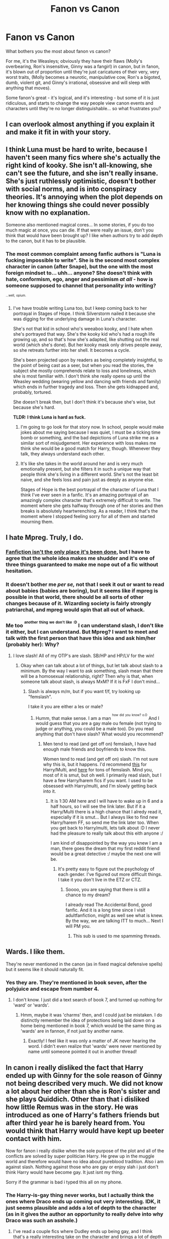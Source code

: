 #+TITLE: Fanon vs Canon

* Fanon vs Canon
:PROPERTIES:
:Author: G00D5LYTH3R1N
:Score: 25
:DateUnix: 1391000519.0
:DateShort: 2014-Jan-29
:END:
What bothers you the most about fanon vs canon?

For me, it's the Weasleys; obviously they have their flaws (Molly's overbearing, Ron's insensitive, Ginny was a fangirl) in canon, but in fanon, it's blown out of proportion until they're just caricatures of their very, very worst traits, (Molly becomes a neurotic, manipulative cow, Ron's a bigoted, dumb, violent git, and Ginny's irrational, obsessive and will sleep with anything that moves).

Some fanon's great - it's logical, and it's interesting - but some of it is just ridiculous, and starts to change the way people view canon events and characters until they're no longer distinguishable... so what frustrates you?


** I can overlook almost anything if you explain it and make it fit in with your story.
:PROPERTIES:
:Author: tn5421
:Score: 20
:DateUnix: 1391014361.0
:DateShort: 2014-Jan-29
:END:


** I think Luna must be hard to write, because I haven't seen many fics where she's actually the right kind of kooky. She isn't all-knowing, she can't see the future, and she isn't really insane. She's just ruthlessly optimistic, doesn't bother with social norms, and is into conspiracy theories. It's annoying when the plot depends on her knowing things she could never possibly know with no explanation.

Someone also mentioned magical cores... In some stories, if you do too much magic at once, you can die. If that were really an issue, don't you think that would have been brought up? I like when authors try to add depth to the canon, but it has to be plausible.
:PROPERTIES:
:Author: FreakingTea
:Score: 17
:DateUnix: 1391021519.0
:DateShort: 2014-Jan-29
:END:

*** The most common complaint among fanfic authors is "Luna is fucking impossible to write". She is the second most complex character in canon (after Snape), but the one with the most foreign mindset to... uhh... anyone? She doesn't think with hate, conformism, ego, anger and pessimism /at all/ - how is someone supposed to channel that personality into writing?

^{^{...well,}} ^{^{opium.}}
:PROPERTIES:
:Author: Teh_Warlus
:Score: 8
:DateUnix: 1391043319.0
:DateShort: 2014-Jan-30
:END:

**** I've have trouble writing Luna too, but I keep coming back to her portrayal in Stages of Hope. I think Silverstorm nailed it because she was digging for the underlying damage in Luna's character.

She's not that kid in school who's weeaboo kooky, and I hate when she's portrayed that way. She's the kooky kid who's had a rough life growing up, and so that's how she's adapted, like shutting out the real world (which she's done). But her kooky mask only drives people away, so she retreats further into her shell. It becomes a cycle.

She's been projected upon by readers as being completely insightful, to the point of being cast as a seer, but when you read the stories, the subject she mostly comprehends relate to loss and loneliness, which she is most familiar with. I don't think she really opens up until the Weasley wedding (wearing yellow and dancing with friends and family) which ends in further tragedy and loss. Then she gets kidnapped and, probably, tortured.

She doesn't break then, but I don't think it's because she's wise, but because she's hard.

*TLDR: I think Luna is hard as fuck.*
:PROPERTIES:
:Author: AngryRepublican
:Score: 8
:DateUnix: 1391053853.0
:DateShort: 2014-Jan-30
:END:

***** I'm going to go look for that story now. In school, people would make jokes about me saying because I was quiet, I must be a ticking time bomb or something, and the bad depictions of Luna strike me as a similar sort of misjudgement. Her experience with loss makes me think she would be a good match for Harry, though. Whenever they talk, they always understand each other.
:PROPERTIES:
:Author: FreakingTea
:Score: 3
:DateUnix: 1391072194.0
:DateShort: 2014-Jan-30
:END:


***** It's like she takes in the world around her and is very much emotionally present, but she filters it in such a unique way that people think she's living in a different world. She's not the least bit naive, and she feels loss and pain just as deeply as anyone else.

Stages of Hope is the best portrayal of the character of Luna that I think I've ever seen in a fanfic. It's an amazing portrayal of an amazingly complex character that's extremely difficult to write. The moment where she gets halfway through one of her stories and then breaks is absolutely heartwrenching. As a reader, I think that's the moment where I stopped feeling sorry for all of them and started mourning them.
:PROPERTIES:
:Author: OwlPostAgain
:Score: 3
:DateUnix: 1391088351.0
:DateShort: 2014-Jan-30
:END:


** I hate Mpreg. Truly, I do.
:PROPERTIES:
:Score: 10
:DateUnix: 1391038609.0
:DateShort: 2014-Jan-30
:END:

*** [[http://www.imdb.com/title/tt0110216/][Fanfiction isn't the only place it's been done]], but I have to agree that the whole idea makes me shudder and it's one of three things guaranteed to make me nope out of a fic without hesitation.
:PROPERTIES:
:Author: SilverCookieDust
:Score: 5
:DateUnix: 1391039988.0
:DateShort: 2014-Jan-30
:END:


*** It doesn't bother me /per se,/ not that I seek it out or want to read about babies (babies are boring), but it seems like if mpreg is possible in that world, there should be all sorts of other changes because of it. Wizarding society is fairly strongly patriarchal, and mpreg would spin that all out of whack.
:PROPERTIES:
:Author: FreakingTea
:Score: 3
:DateUnix: 1391072684.0
:DateShort: 2014-Jan-30
:END:


*** Me too ^{^{another}} ^{^{thing}} ^{^{we}} ^{^{don't}} ^{^{like}} ^{^{:D}} I can understand slash, I don't like it either, but I can understand. But Mpreg? I want to meet and talk with the first person that have this idea and ask him/her (probably her): Why?
:PROPERTIES:
:Author: LokiSparda
:Score: 2
:DateUnix: 1391051170.0
:DateShort: 2014-Jan-30
:END:

**** I love slash! All of my OTP's are slash. SB/HP and HP/LV for the win!
:PROPERTIES:
:Score: 2
:DateUnix: 1391052705.0
:DateShort: 2014-Jan-30
:END:

***** Okay when can talk about a lot of things, but let talk about slash to a minimum. By the way I want to ask something, slash mean that there will be a homosexual relationship, right? Then why is that, when someone talk about slash, is always MxM? If it is FxF I don't mind...
:PROPERTIES:
:Author: LokiSparda
:Score: 2
:DateUnix: 1391053518.0
:DateShort: 2014-Jan-30
:END:

****** Slash is always m/m, but if you want f/f, try looking up "femslash".

I take it you are either a les or male?
:PROPERTIES:
:Score: 4
:DateUnix: 1391054822.0
:DateShort: 2014-Jan-30
:END:

******* Humm, that make sense. I am a man ^{^{how}} ^{^{did}} ^{^{you}} ^{^{know?}} ^{^{o.O}} And I would guess that you are a gay male ou female (not trying to judge or anything, you could be a male too). Do you read anything that don't have slash? What would you recommend?
:PROPERTIES:
:Author: LokiSparda
:Score: 2
:DateUnix: 1391055652.0
:DateShort: 2014-Jan-30
:END:

******** Men tend to read (and get off on) femslash, I have had enough male friends and boyfriends to know this.

Women tend to read (and get off on) slash. I'm not sure why this is, but it happens. I'd recommend [[https://www.fanfiction.net/s/5604382/1/The-Accidental-Bond][this]] for Harry/Multi, and [[http://hp.adult-fanfiction.org/main.php?list=822][here]] for tons of femslash. Mind you, most of it is smut, but oh well. I primarily read slash, but I have a few Harry/harem fics if you want. I used to be obsessed with Harry/multi, and I'm slowly getting back into it.
:PROPERTIES:
:Score: 2
:DateUnix: 1391056865.0
:DateShort: 2014-Jan-30
:END:

********* It is 1:30 AM here and I will have to wake up in 6 and a half hours, so I will see the link later. But if it a Harry/Multi there is a high chance that I alredy read it, especially if it is smut... But I always like to find new Harry/harem FF, so send me the link later too. When you get back to Harry/multi, lets talk about :D I never had the pleasure to really talk about this eith anyone :/

I am kind of disappointed by the way you knew I am a man, there goes the dream that my first reddit friend would be a great detective :/ maybe the next one will be.
:PROPERTIES:
:Author: LokiSparda
:Score: 1
:DateUnix: 1391059917.0
:DateShort: 2014-Jan-30
:END:

********** It's pretty easy to figure out the psychology of each gender. I've figured out more difficult things. I take it you don't live in the ETZ or CTZ.
:PROPERTIES:
:Score: 2
:DateUnix: 1391062059.0
:DateShort: 2014-Jan-30
:END:

*********** Soooo, you are saying that there is still a chance to my dream?

I already read The Accidental Bond, good fanfic. And it is a long time since I visit adultfanfiction, might as well see what is knew. By the way, we are talking ITT to much... Next I will PM you.
:PROPERTIES:
:Author: LokiSparda
:Score: 2
:DateUnix: 1391084677.0
:DateShort: 2014-Jan-30
:END:

************ This sub is used to me spamming threads.
:PROPERTIES:
:Score: 1
:DateUnix: 1391139689.0
:DateShort: 2014-Jan-31
:END:


** Wards. I like them.

They're never mentioned in the canon (as in fixed magical defensive spells) but it seems like it should naturally fit.
:PROPERTIES:
:Author: AngryRepublican
:Score: 10
:DateUnix: 1391054089.0
:DateShort: 2014-Jan-30
:END:

*** Yes they are. They're mentioned in book seven, after the polyjuice and escape from number 4.
:PROPERTIES:
:Author: Servalpur
:Score: 1
:DateUnix: 1391579760.0
:DateShort: 2014-Feb-05
:END:

**** I don't know. I just did a text search of book 7, and turned up nothing for 'ward' or 'wards'.
:PROPERTIES:
:Author: AngryRepublican
:Score: 1
:DateUnix: 1391580013.0
:DateShort: 2014-Feb-05
:END:

***** Hmm, maybe it was 'charms' then, and I could just be mistaken. I do distinctly remember the idea of protections being laid down on a home being mentioned in book 7, which would be the same thing as 'wards' are in fannon, if not just by another name.
:PROPERTIES:
:Author: Servalpur
:Score: 2
:DateUnix: 1391581925.0
:DateShort: 2014-Feb-05
:END:

****** Exactly! I feel like it was only a matter of JK never hearing the word. I didn't even realize that 'wards' were never mentioned by name until someone pointed it out in another thread!
:PROPERTIES:
:Author: AngryRepublican
:Score: 2
:DateUnix: 1391583681.0
:DateShort: 2014-Feb-05
:END:


** In canon i really disliked the fact that Harry ended up with Ginny for the sole reason of Ginny not being described very much. We did not know a lot about her other than she is Ron's sister and she plays Quiddich. Other than that i disliked how little Remus was in the story. He was introduced as one of Harry's fathers friends but after third year he is barely heard from. You would think that Harry would have kept up beeter contact with him.

Now for fanon i really dislike when the sole purpose of the plot and all of the conflicts are solved by super politician Harry. He grew up in the muggle world and therefore would have no idea about pureblood tradition. Also i am against slash. Nothing against those who are gay or enjoy slah i just don't think Harry would have become gay. It just isnt my thing.

Sorry if the grammar is bad i typed this all on my phone.
:PROPERTIES:
:Author: OilersRiders15
:Score: 7
:DateUnix: 1391035557.0
:DateShort: 2014-Jan-30
:END:

*** The Harry-is-gay thing never works, but I actually think the ones where Draco ends up coming out very interesting. IDK, it just seems plausible and adds a lot of depth to the character (as in it gives the author an opportunity to really delve into why Draco was such an asshole.)
:PROPERTIES:
:Score: 3
:DateUnix: 1391040204.0
:DateShort: 2014-Jan-30
:END:

**** I've read a couple fics where Dudley ends up being gay, and I think that's a really interesting take on the character and brings a lot of depth to Dudley's treatment of Harry, his relationship with his parents, his feelings about magic, the way he processes his childhood experiences as an adult, and his perceptions on what is and isn't "normal."
:PROPERTIES:
:Author: OwlPostAgain
:Score: 3
:DateUnix: 1391089247.0
:DateShort: 2014-Jan-30
:END:

***** I've never thought about that, but it sounds interesting!
:PROPERTIES:
:Score: 1
:DateUnix: 1391095676.0
:DateShort: 2014-Jan-30
:END:


**** You mean... he's an arsehole because he's gay? Are there fics that actually imply that?
:PROPERTIES:
:Author: SilverCookieDust
:Score: 2
:DateUnix: 1391049141.0
:DateShort: 2014-Jan-30
:END:

***** Oh no, haha. I can't remember the name at the moment, but the best Draco fic I've ever read really artfully explored the whole repressing-himself-to-please-his-family thing. As in, he was an asshole because he was unhappy, not because he was gay. I don't know maybe it's just because I'm gay and have had a similar experience (I hope I wasn't as big of a jerk as he was though, haha,) but I find the whole idea interesting.
:PROPERTIES:
:Score: 3
:DateUnix: 1391053190.0
:DateShort: 2014-Jan-30
:END:


*** Completely agree. Ginny is never really described enough to explain why harry ends up with her and loves her. It has been a while now since i read the 6th book but i just feel their relationship is never portrayed in a way that you get an idea why they should end up together.

While I do really enjoy the super political Harry stories and when the politics are explained, it does bug me when it is too easy. Harry is always portrayed as suddenly being super politically savvy (often with the help of some key mentors) and going against the manipulative Dumbledore. I really wish fics included Harry making political mistakes or being outsmarted as well. THey always try to portray Dumbledore as the poltical genius who has been 'ruling' the wizarding world for decades, yet he is outsmarted and brought down in a couple months? No. It would so much more intriguing for me if Dumbledore also still had a couple tricks up of his sleeve and also other political actors came into play.

again agree with the not liking slash. for me it almost always causes me to stop reading the story immediately. Only slash pairing I don't completely mind is Sirius/Remus in a more paternal role.
:PROPERTIES:
:Author: Protion
:Score: 2
:DateUnix: 1391125319.0
:DateShort: 2014-Jan-31
:END:


** I hate Weasley bashing. I love all of them and I feel that people turn on them just because they can't think of a creative way to put in an antagonist. If you're going to change their personality, give a plausible reason. In a fic I wrote, I had Ron get hit by a curse that messed up his mind and personality, so he developed this strange split-personality. In the end, he got help and slowly turned back to who he was. But I didn't do it simply because I needed an antagonist; I wanted to add an emotional aspect to his relationship with Harry and Hermione.

I also despise how people always pair students with teachers or incest fics. Fred banging George? Not cool. Hermione suddenly falls in love with Snape? Unbelievably creepy. It makes me feel gross.

In fanon, I hate it when people have Draco instantly become a good guy and best friends with Hermione, Harry, and Ron. I don't ever see him behaving friendly with Ron, civil yes, but not friendly. At least give some explanation, write a prologue, or add some detail as to why he changed sides, how, and explain the struggles he went through to become who he is now.

Last one, I hate in fanon how Hermione always becomes ths gorgeous woman. I always write her as lovely but plain, I give her a softer tummy, smaller/average boobs, etc. I hate how people turn her into a beauty queen that the whole school spontaneously falls in love with. She's not supposed to be gorgeous, she's supposed to be realistic and human. She doesn't suddenly grow DD's or decide to dress like a skank. She's modest, intelligent, and simple.
:PROPERTIES:
:Author: Ayverie
:Score: 18
:DateUnix: 1391005449.0
:DateShort: 2014-Jan-29
:END:

*** [deleted]
:PROPERTIES:
:Score: 11
:DateUnix: 1391011617.0
:DateShort: 2014-Jan-29
:END:

**** I wholly agree. Although I do imagine Ginny as being a bit more fashion-conscious than Hermione due to her circle of friends, but it's a matter of cost for her. She seems to have been rather popular and liked, so I think she might be more aware of fashion and beauty than Hermione, who is as lost as a Malfoy in an Apple store.

I like to think that as Hermione aged, she became a little more fashion forward, although not without some help from Ginny. But during school, there is no way she would hike up her skirt, sport a Louis Vitton bag, or suddenly know exactly how to wear make-up. The only thing I think of her knowing is how to tame her hair.
:PROPERTIES:
:Author: Ayverie
:Score: 4
:DateUnix: 1391015430.0
:DateShort: 2014-Jan-29
:END:

***** I slightly disagree with saying Hermione could not develop a sense of fashion or makeup while at school, and that ginny would be essential for her being more fashion forward later. I don't think she could live in dorm with Lavender and Parvati for 7 years and not observer/talk about fashion at all. Also i think it is kind of implied with the Yule Ball scenes that Hermione can dress up (which implies makeup i think). Furthermore you must also remember she goes home during the summers(while we don't have much insight in her home life and her mom being a dentist might not place utmost importance on fashion), you can't rule out that her mom doesn't educate/influence her in this regard.

While I don't think Hermione suddenly being fashionable and gorgeous is realistic in stories. I don't think it is farfetched to portray her as placing importance on fashion and her appearance if she has a crush/love interest or something.

(although as a guy I really have no clue about this stuff
:PROPERTIES:
:Author: Protion
:Score: 5
:DateUnix: 1391029672.0
:DateShort: 2014-Jan-30
:END:

****** I agree with that and I definitely overlooked what you brought up. Silly me. I guess I was just thinking of her as someone who tends to focus more on books and character, rather than looks. I also don't think she interacted much with Parvati and Lavender, I found their relationship to be awkward and a bit strained. She also seemed to spend a lot more time in the library or with the boys than in her dormitory. But it is possible, as you said, that she might have overheard a thing or two.

I can imagine her studiously, but secretly, looking up some fashion tips in magazines and books to prepare for a date or an event. And if Ron or Harry shows up, she frantically puts it away like a boy caught with porn, especially if they are younger.

For all we know, Hermione was this secret fashionista and knew the most about fashion out of the entire school, haha.

Btw, this is a really fun discussion. :) I'm quite enjoying it. Not many of my friends are big Harry Potter fans, so I love it when I find people with the same interests who I can talk to.
:PROPERTIES:
:Author: Ayverie
:Score: 6
:DateUnix: 1391046980.0
:DateShort: 2014-Jan-30
:END:


****** Boarding schools in general tend to be somewhat isolating in that respect. You can shop over the summer, but "going to the mall with your friends" isn't really a thing when you're in boarding school. And at most schools, there's not as much of an emphasis put on that kind of thing, though of course it still exists. Things like clothes, makeup, and hair products tend to be shared a lot as well. Hogwarts doesn't seem to be a big exception.

I think it's also fair to say that there's a difference between dressing nicely and being fashionable/caring about fashion. I definitely see Hermione's mother as the type to try to buy her daughter clothes and girly things in an attempt to bond and fill the void created by Hermione's lack of female friends. Plus she would want Hermione to present herself well. Mothers like that kind of thing. But Hermione has to want to care about things like makeup, and I don't know if she did.

I know girls who don't really give a crap, but their mothers buy them cute jackets and bottles of concealer, and they just sort of go with it.
:PROPERTIES:
:Author: OwlPostAgain
:Score: 3
:DateUnix: 1391047387.0
:DateShort: 2014-Jan-30
:END:


*** I think it takes a certain amount of introspection and life experience to see the value of the Weasleys, specifically Ron. If you isolate the plot, it's easy to say that Harry and Hermione could probably get from point A to point B without Ron, therefore he is a useless character. But when you look at the trio as a whole, and the kind of people that Harry and Hermione are without him, you see Ron's value. It's the same thing with Mrs. Weasley. I think fans see her as getting in the way of the plot (i.e., in DH), which is fair, but you have to understand where she's coming from as a parent and really appreciate the support that she and her family provides for Harry.

Hermione takes care of what Harry needs intellectually, but the Weasleys as a whole provide for Harry emotionally and quite literally keep him sane.

And yes, when Hermione becomes a gorgeous woman. It bugs me when any of the characters suddenly decide that they love love hair and makeup and department stores. Somehow, I don't think that Ginny has a weakness for designer shoes, considering she grew up in rural (and magically isolated) southwest England and then went to school in rural (and magically isolated) northern Scotland.
:PROPERTIES:
:Author: OwlPostAgain
:Score: 6
:DateUnix: 1391010496.0
:DateShort: 2014-Jan-29
:END:

**** And grew up in a poor family, at that.
:PROPERTIES:
:Author: tn5421
:Score: 1
:DateUnix: 1391014962.0
:DateShort: 2014-Jan-29
:END:


** - Magical cores

- Daphne the Ice Queen (for the millionth time)

- Hermione-wank

- Mustache-twirling bad-guy Dumbledore

- Snape is just a sensitive good guy with a prickly exterior

- Every male character in the series just waking up one day and realizing that they're gay.
:PROPERTIES:
:Author: truncation_error
:Score: 13
:DateUnix: 1391001161.0
:DateShort: 2014-Jan-29
:END:

*** That last one though! xD

I just imagine every wizard in the world coming out of the closet and 50 years later there are NO purebloods left BECAUSE NO ONE ARE HAVING CHILDREN!
:PROPERTIES:
:Author: NonSparkly
:Score: 5
:DateUnix: 1391001787.0
:DateShort: 2014-Jan-29
:END:

**** In my experience with HP fanfic, being gay is no barrier what-so-ever to having children.
:PROPERTIES:
:Author: loveshercoffee
:Score: 11
:DateUnix: 1391003163.0
:DateShort: 2014-Jan-29
:END:

***** inb4 mpreg
:PROPERTIES:
:Author: tn5421
:Score: 10
:DateUnix: 1391005847.0
:DateShort: 2014-Jan-29
:END:


*** What's Hermione wank?
:PROPERTIES:
:Author: PotterWeasleyGranger
:Score: 4
:DateUnix: 1391011798.0
:DateShort: 2014-Jan-29
:END:

**** It's when authors take canon Hermione and make every attribute ultra-mega, often to the point of ridiculousness:

- She doesn't just have a good memory, she has an eidetic one.

- She's not just pretty, she's exceptionally gorgeous, one of the most beautiful women attending Hogwarts.

- She's not just very smart, she's the most brilliant magical mind of all time.

- She's not just good at magic, she's the most powerful and accomplished witch in history and her magical feats are legendary.

- She's not just a very good student, she's the best that Hogwarts has ever produced.

- She doesn't just know how to play piano, she's a conservatorie musician able to master the most difficult classical pieces with verve and polish.

Any one or two of these might be fine, a bit of authorial license and not too great an extrapolation of canon. It's when an author employs most or all that it turns from being a story to a celebration of the Platonic ideal of Hermioneness.

[[https://www.fanfiction.net/s/8823447/12/Harry-Potter-and-the-Witch-Queen][This story]] by [[/u/TimeLoopedPowerGamer]] is an example of what I'd classify as Hermione-wank, though it's arguably the most readable story of this type. Most of it is /far/ worse.
:PROPERTIES:
:Author: truncation_error
:Score: 5
:DateUnix: 1391104671.0
:DateShort: 2014-Jan-30
:END:


**** I /think/ it's when a fanfic is Hermione/whoever but she's suddenly drop dead gorgeous because reasons.
:PROPERTIES:
:Author: ParanoidDrone
:Score: 1
:DateUnix: 1391053669.0
:DateShort: 2014-Jan-30
:END:


*** u/deleted:
#+begin_quote
  Snape is just a sensitive good guy with a prickly exterior
#+end_quote

Leather Pants man. Leather Pants
:PROPERTIES:
:Score: 2
:DateUnix: 1391490587.0
:DateShort: 2014-Feb-04
:END:


** What I hate most about fanon is when authors justify house elf slavery by declaring that the elf's will die without a master. Hermione was right; just because the house elves seem to like being slaves, does not mean that it is ok. Compare it to a child that is brought up believing he is superior just because of his pedigree (Draco); belief that something is right does not make it so. I am fine with Harry hiring Dobby, but making Dobby once more a slave is wrong.
:PROPERTIES:
:Author: wgates
:Score: 5
:DateUnix: 1391047302.0
:DateShort: 2014-Jan-30
:END:

*** I think that there is potentially something genetic about it. People brought up in all sorts of strange conditions, with beliefs completely ingrained in them, can diverge later in life. We see practically universal desire to be in servitude by the elves, so it seems more than just habit.
:PROPERTIES:
:Author: flame7926
:Score: 2
:DateUnix: 1391051526.0
:DateShort: 2014-Jan-30
:END:

**** I think it's likely that it's partly spell-coercion (they must punish themselves when they disobey, as per the spell put on their ancestors), and partly psychological necessity. I doubt there were many atheists in Dark Ages Britain, even though there was the technical possibility of it. There's no genetic compulsion to serve God, but social pressure and very strict laws, combined with very poor living conditions and education, will ensure that faith is practically universal.
:PROPERTIES:
:Author: FreakingTea
:Score: 1
:DateUnix: 1391073217.0
:DateShort: 2014-Jan-30
:END:


** Reverse answer- something I like in fanon, but dislike in canon, is Blaise Zambini. In a lot of fanfic, s/he is often an example of a "good" Slytherin, or at least a Slytherin who isn't automatically an ally of Malfoy and Voldemort. In the books, he's just kind of blah.
:PROPERTIES:
:Author: beetnemesis
:Score: 10
:DateUnix: 1391003794.0
:DateShort: 2014-Jan-29
:END:

*** I love writing Blaise. I always think of him as a neutral Slytherin, one who just wants to go to school, have a bit of fun, and avoid unnecessary complications. I always write him as this conscience for Draco, someone to give him advice and try to steer him on the right path.

In one of my fics, I paired him with Luna and people loved it, which surprised me because it just randomly came to me.

All in all, I love him in fics because he's intelligent but not overly so, balanced, and, if well-written, be seen as a good companion for Draco if one seeks to make Draco a non-douchebaggy-baddie character.
:PROPERTIES:
:Author: Ayverie
:Score: 12
:DateUnix: 1391004795.0
:DateShort: 2014-Jan-29
:END:

**** When done right, he's a bit like a voice of reason. Pureblood/rich/cool enough for Draco to care about him, but not into the whole "muggleborns will destroy our society" shtick.
:PROPERTIES:
:Author: OwlPostAgain
:Score: 3
:DateUnix: 1391010037.0
:DateShort: 2014-Jan-29
:END:


*** I kind of get this. First of all, the fact that we don't know much about him probably means that he's not on the same level as Malfoy or Nott. Even if he wasn't described until book six, you would think Harry would have described him as "one of Malfoy's cronies" rather than just as a Slytherin boy that Harry disliked on principle. I got the impression that from his mannerisms that he was a bit snobbish, so I think that's why people characterize him as neutral and wanting to stay out of the fray.
:PROPERTIES:
:Author: OwlPostAgain
:Score: 5
:DateUnix: 1391009906.0
:DateShort: 2014-Jan-29
:END:

**** I think it also comes from a desire to have some kind of development, any kind, really, for the Slytherins. I think it's pretty well agreed that the idea that the idea that 25% of the entire student body is flat-out EVIL is kind of silly.

Blaise was/is an opportunity to show what else a Slytherin can be, without having to radically change a pre-existing character (i.e. making Harry a Slytherin, making Draco or Pansy "good," etc.)

Edit- Added "is kind of silly," totally reversing the meaning of the post...
:PROPERTIES:
:Author: beetnemesis
:Score: 8
:DateUnix: 1391010108.0
:DateShort: 2014-Jan-29
:END:

***** u/OwlPostAgain:
#+begin_quote
  I think it's pretty well agreed that the idea that 25% of the entire student body is flat-out EVIL. I don't really understand what you mean by this? Are you saying that 25% of the student body population is evil according to fanon ideas, or you think that's something that was firmly established in the books themselves?
#+end_quote

Because I'm definitely not willing to write off 25% of the Hogwarts population, and I don't think it's fair to say that Slytherin character=aspiring Death Eater and anything less is unrealistic.
:PROPERTIES:
:Author: OwlPostAgain
:Score: 4
:DateUnix: 1391012464.0
:DateShort: 2014-Jan-29
:END:

****** Whoops, my bad- edited for clarity. I meant to say that the idea that all of Slytherin is automatically evil is kind of silly.
:PROPERTIES:
:Author: beetnemesis
:Score: 6
:DateUnix: 1391016326.0
:DateShort: 2014-Jan-29
:END:


*** ZABINI. Z-A-B-I-N-I!
:PROPERTIES:
:Score: 5
:DateUnix: 1391038574.0
:DateShort: 2014-Jan-30
:END:

**** [[http://njmonthly.com/downloads/2420/download/zamboni.jpg][What was that?]]
:PROPERTIES:
:Author: OwlPostAgain
:Score: 6
:DateUnix: 1391047529.0
:DateShort: 2014-Jan-30
:END:

***** That's what I think of when I read Zambini.
:PROPERTIES:
:Score: 1
:DateUnix: 1391047789.0
:DateShort: 2014-Jan-30
:END:


**** Gah. You are correct, of course.
:PROPERTIES:
:Author: beetnemesis
:Score: 2
:DateUnix: 1391046596.0
:DateShort: 2014-Jan-30
:END:

***** Sorry, I've read Zambini in HP fics waay too many times.
:PROPERTIES:
:Score: 3
:DateUnix: 1391047752.0
:DateShort: 2014-Jan-30
:END:


** There is a post from a few days ago that ask what make you stop reading a fanfic, I knew that would be people complaing about the bashing of Ron, Ginny, Molly and Dumbledore. But I was surprise that there was no one trying to defend it (sorry if there is someone that defend it, but I didn't find it). If it is okay with every one I will not try to defend it, but I want to give my point of view.

I find easy to think that Dumbledore was a bad guy and manipulative for 2 reasons (I can give more but just 2 is enough) 1) He put a baby in care of a family that he doesn't know, and doesn't check the baby for 10 years. 2) Knows his parents killer is alive and doesn't prepare Harry to defend himself. (Which is something I don't like about canon Harry, someone try to kill you when you were a baby, find out that he is alive when you are 11 and start a group to pratice defense only when you are 15, why?)

When I read the books Ron wasn't my favorite character but I didn't complain, what I would do? Change the book? But when I start reading FF and see others opinion about Ron I start to really dislike him. He was/is lazy and jealous. Even if he did one or two things important, I believe that if he was a secondary character, Harry and Hermione would still defeat Voldemort.

The only thing that I don't like about Molly is that she seems like a narcissist mother "Ginny has to marry the boy-who-lived because that would make me happy!" "The twins have to stop the jokes because it gives a bad image to the family (i. e. Me)!" "All my children have to have a job in the Ministry because that would give a good image to the family (i. e. Me)!"

I am not gonna say anything about Ginny because I can see good and bad in her.

Again, this is just my opinion, and it is not the only kind of FF that I read. I read 2 or 3 FF that Ron is a good guy. If you say that you know two FFs for me to read, and in one there would have bashing and the other not. I would read both, but I would start reading the one with bashing.
:PROPERTIES:
:Author: LokiSparda
:Score: 7
:DateUnix: 1391004629.0
:DateShort: 2014-Jan-29
:END:

*** I was the creator of that thread :3

Personally, I agree. Dumbledore pisses me off.
:PROPERTIES:
:Score: 6
:DateUnix: 1391038469.0
:DateShort: 2014-Jan-30
:END:

**** :3 we have something in common. We are friends now.
:PROPERTIES:
:Author: LokiSparda
:Score: 4
:DateUnix: 1391046252.0
:DateShort: 2014-Jan-30
:END:

***** Hi best friend!
:PROPERTIES:
:Score: 5
:DateUnix: 1391047725.0
:DateShort: 2014-Jan-30
:END:


*** I personally don't mind if people show the negatives and positives of characters, it's when they show only the negatives. Manipulative!Dumbledore is also normally an idiot and gets outwitted by harry.
:PROPERTIES:
:Author: flame7926
:Score: 2
:DateUnix: 1391051800.0
:DateShort: 2014-Jan-30
:END:

**** There is some authors only use the negatives and I don't like either, it is hard thing to do and most can't do it. I prefer when Dumbledore is grey, it seems like he is evil and manipulative, but he really believe that he is doing good.
:PROPERTIES:
:Author: LokiSparda
:Score: 1
:DateUnix: 1391051998.0
:DateShort: 2014-Jan-30
:END:

***** One of the only very conflicted interpretations of Dumbledore I can stand is the one in Methods of Rationality. He is mysterious first of all, which is critical, and also very obviously extremely intelligent, but quirky, and does some questionable things, and may not be above killing an innocent good guy.
:PROPERTIES:
:Author: flame7926
:Score: 2
:DateUnix: 1391053857.0
:DateShort: 2014-Jan-30
:END:

****** One of the big problem with Dumbledore is that he have to much power for too long. When this happen, sometimes the person forget that people aren't just a chess piece, they start to thing that the end justifies the means.
:PROPERTIES:
:Author: LokiSparda
:Score: 2
:DateUnix: 1391054638.0
:DateShort: 2014-Jan-30
:END:


*** I'm going to defend some of the things you attack Dumbledore for:

#+begin_quote
  He put a baby in care of a family that he doesn't know, and doesn't check the baby for 10 years.
#+end_quote

The Dursleys ARE Harry's real family, and the only ones he has left. Just because you have advanced knowledge about them and the way they will treat Harry doesn't mean it's weird or wrong for Dumbledore to place an orphan with his family.

And even then, to conclude that this was all a giant conspiracy on his part rather than an honest mistake is really pushing the envelope.

Also, the guy is the headmaster of a school. He doesn't work for child's services, he doesn't work for the ministry, he's not Harry's Godfather, he doesn't actually have any right nor obligation at all to take care of random orphans.

#+begin_quote
  Knows his parents killer is alive and doesn't prepare Harry to defend himself
#+end_quote

By that logic, literally everyone in the entire world is guilty of this. You can't place this one on Dumbledore's shoulders as if it was solely his responsibility to train a kid. Also, like you said, canon Harry isn't exactly asking anyone for help either. He barely gets his normal schoolwork done.
:PROPERTIES:
:Author: Frix
:Score: 5
:DateUnix: 1391010856.0
:DateShort: 2014-Jan-29
:END:

**** Good now we are talking, usually when I try to talk about this, people just say that I am wrong.

I get what you are saying about focusing all the blame on Dumbledore, and I probably am. But he is the one with more power and knowledge about the situation to do something. Remus didn't do anything about either, and even if he tried what could he do? He was a werewolf, no power there :/ and anyone else (can't think of anyone now) that have the power to do something, probably didn't where Harry lived, even less what was his situation.

And if you asked "How can Dumbledore know what happen in the Dursley home?" Well, one person, Arabella Figg. She is their neighbor and a squib, IIRC she was put there by Dumbledore to keep check on Harry. Either she is crappy informant or Dumbledore see nothing wrong with her report.

And after Harry goes to Hogwarts? Why did Dumbledore keep sending Harry to the Dursley? I am not sure if he have to be the because of a ward or this is just something that I read on FFs, let say that it is true, Harry have to be with the Dursley, okay, but have to be there and have protection from the family it is two different thing. He could have done something to protec Harry from his family.

I really can't blame Dumbledore that he doesn't did anything to prepared Harry if Harry himself doesn't want to anything. I guess I will just be disappointed with both of them.
:PROPERTIES:
:Author: LokiSparda
:Score: 6
:DateUnix: 1391014030.0
:DateShort: 2014-Jan-29
:END:

***** u/Frix:
#+begin_quote
  And if you asked "How can Dumbledore know what happen in the Dursley home?" Well, one person, Arabella Figg. She is their neighbor and a squib, IIRC she was put there by Dumbledore to keep check on Harry. Either she is crappy informant or Dumbledore see nothing wrong with her report.
#+end_quote

Remember that Petunia is obsessed with appearances. It's not like she advertises for the entire neighborhood that Harry is mistreated and sleeps in a cupboard. Arabella saw Harry several times in the neighborhood and he looked healthy enough to not raise immediate alarms. There's only so much she can do as a squib without being too obvious. I believe she genuinely didn't know.

She was most likely there to keep an eye out for other wizards and to alert Dumbledore if someone like Malfoy was snooping around Privet Drive.

#+begin_quote
  And after Harry goes to Hogwarts? Why did Dumbledore keep sending Harry to the Dursley? I am not sure if he have to be the because of a ward or this is just something that I read on FFs, let say that it is true, Harry have to be with the Dursley, okay, but have to be there and have protection from the family it is two different thing. He could have done something to protect Harry from his family.
#+end_quote

There is indeed a very powerful bloodward around Privet Drive, that is canon.

And like I said before: Dumbledore does not actually have any official authority over the placement of orphans. If he placed Harry with another wizarding family, then someone like Lucius Malfoy could and would very easily snoop in and have Fudge give him custody over Harry. And we all know the ministry is corrupt enough to do just that. Placing him with his family is the only thing that no one can object to.

It's not like Dumbledore likes that Petunia is such a bitch, but what choice does he really have? He can't exactly Imperious them to be nicer to Harry.

I think that the real issue people have when they bash Dumbledore is, very ironically, that they respect him too much! They assume the man is literally an all-powerful super-wizard and that everything that ever happens was a deliberate plot that he planned all along. They think that Dumbledore engineered all the bad things to happen like a great chess-player who knows the entire board. Whereas in actuality, he is just a tired old man trying his best but making mistakes, just like any one of us. I believe that Dumbledore doesn't know about even half the things people blame him for.
:PROPERTIES:
:Author: Frix
:Score: 5
:DateUnix: 1391019344.0
:DateShort: 2014-Jan-29
:END:

****** u/LokiSparda:
#+begin_quote
  I think that the real issue people have when they bash Dumbledore is, very ironically, that they respect him too much! They assume the man is literally an all-powerful super-wizard and that everything that ever happens was a deliberate plot that he planned all along.
#+end_quote

They assume that he has a lot of power? Maybe, if you are talking about magic power, but if you are talking abou politic power:

#+begin_quote
  Professor Albus Percival Wulfric Brian Dumbledore, [...] Headmaster of Hogwarts School of Witchcraft and Wizardry. Professor Dumbledore also served as Supreme Mugwump of the International Confederation of Wizards (?--1995) and Chief Warlock of the Wizengamot (?--1995; 1996-1997) [[http://harrypotter.wikia.com/wiki/Albus_Dumbledore][Source]]
#+end_quote

He had *three* important political positions *at the same time*, he could have done something. I believe if something like this happen it would be enough:

/"What are you doing here? I don't want any of your people here at my house!" said Vernon glowering at Dumbledore./

/"I just came here to say something" said Dumbledore, looking calmly into the eyes of Vernon "Harry is an important person to me, to the wizard world, and we will keep an eye on him, to be sure that he is not in danger."/

/And Vernon, using all his brain, could understand what he is saying. There will be wizards looking for Harry, and he coulnd't know when they will be looking, because they could be using magic./

It wouldn't be necessary to have someone (e.g. an auror) there be sure Vernon wouldn't do anything, the fear of having someone watching it would be enough to make Harry life easy.

And, again IIRC because I am not sure if this happen in canon or just in FFs, he have the Order of the Phoenix keep an eye on Harry.

Now back to Arabella, IIRC (I read the books 7-10 years ago) one of the description of Harry in book one was that he was *malnourished*, for me that is one big red exclamation mark that something wrong is happening, and if she was there to keep Harry safe, not only from Death Eaters and bad wizards, she could look at window of the house to see how he is going (I can go an keep looking at my neighbor for an hour now if I wanted to).

Hope to keep this conversation, I finally have someone to talk about this and I am having so much fun :D
:PROPERTIES:
:Author: LokiSparda
:Score: 3
:DateUnix: 1391048142.0
:DateShort: 2014-Jan-30
:END:

******* It's not a conspiracy and Dumbledore's not really a gigantic jerk. He just comes off as someone who was born in the 1800s (which he technically was). You know, the era when confining someone to a bed for days on end was a thing (seriously, go read The Yellow Wallpaper), mental health was a weird concept better left to Freud and his buddies, locking someone up to keep them safe was a perfectly acceptable solution and child abuse was this secret best kept in the family.

Considering how ass-backwards the Wizarding World can seem at times, it's entirely plausible that Dumbledore was a victim of a social mores of his time. One only has to look at Ariana Dumbledore's treatment and Sirius Black's confinement to see the parallels. Just because a man is /better/ than his society and culture does not mean that he is a better /person/ than everyone else.
:PROPERTIES:
:Author: Gerenoir
:Score: 2
:DateUnix: 1391087721.0
:DateShort: 2014-Jan-30
:END:

******** Humm, this is interesting (and funny, as if the wizard world weren't living in the 1800s to this day). I can't say that you a wrong because I don't know much about the custom of that time. So he kept Harry lock up in the Durleys home to keep him safe, okay, I can understand that, but the moment that he left him with the Dursley he isn't keeping him safe anymore.

I guess I am just angry that he didn't go the extra mile, if he want to keep Harry safe from the bad wizards, why not keep him safe from everyone?

Another thing that I don't like about Dumbledore is that is seems he doesn't trust anyone. He always knew, or at least guess, about the Horcrux, but didn't ask anyone help. If you can trust your back in a fight to someone else, why not ask him for help?
:PROPERTIES:
:Author: LokiSparda
:Score: 2
:DateUnix: 1391101806.0
:DateShort: 2014-Jan-30
:END:

********* I don't think Dumbledore truly comprehends how horrible the Dursleys are. It's a combination of that 1800s logic and magic. Magic fixes a lot of things so wizards don't really have the same kind of concern for their children's well-being that we do.

Just look at Neville. His Uncle Algie dangled him out of a window and dropped him when he got distracted by dessert. What if he had actually been a Squib?

But no, wizards don't think about things like that because magic instinctively kicks in and keeps them from dying from accidents like this.

Look at Quidditch. Bludgers are made out of solid iron. And the whole point of a Bludger is to hurt the player. Sure, it's not sporting to swing it into someone's face, but iron balls that slam right into you aren't exactly things that a non-magical person could just shake off.

My point is, I think Dumbledore never gave the Dursleys much thought because well, how much damage could a Muggle do lol. That, and the fact that mental health is a foreign concept to him basically meant that the Dursleys' abuse was never going to be a priority when compared to Voldemort's capacity for muder.
:PROPERTIES:
:Author: Gerenoir
:Score: 3
:DateUnix: 1391103203.0
:DateShort: 2014-Jan-30
:END:

********** I still don't like Dumbledore, but I can't totally blame him for what happen to Harry when he was with the Dursley. If only this is the only thing I don't likeabout him :/

I am still curious with what you have to say about his trust issues.

I don't know a lot about this so I am not comfortable with saying this, but here it goes, why doesn't he make the things better to the muggleborn? He had a lot of political power but I didn't see the changes he could have made. Again not sure about this because I don't know all the history but it is what I believe that happen :~
:PROPERTIES:
:Author: LokiSparda
:Score: 2
:DateUnix: 1391124242.0
:DateShort: 2014-Jan-31
:END:

*********** Dumbledore has trust issues because he never actually has an equal. It is a fact that he's the most powerful wizard in the story and quite possibly the most intelligent. Grindelwald was the only man that could stand before him as an equal. Before meeting Grindelwald, there was no one who could interact with him at the same level, so I assume he got used to keeping things to himself. This would also have been true after the disastrous summer romance.

This means that he doesn't completely understand how normal people function, therefore he only gives them as much information as he /thinks/ they can handle. That, coupled with the fact that Voldemort is an excellent mind reader, means that Dumbledore has to be a paranoid bastard regardless of whether he wants to actually be one.

--------------

I don't know what you mean by 'making things better for the Muggleborns' but Hogwarts and Magical Britain has clearly gone through many changes since the rise of Dumbledore. Draco is the only idiot who still throws terms like 'Mudblood' around. Being a Muggleborn doesn't mean that you'll be denied a quality education, or a job at the Ministry of Magic. There's not really much of a problem, unless you want to make some headway into the Conservative end of Pureblood society.

Now Muggles on the other hand...
:PROPERTIES:
:Author: Gerenoir
:Score: 2
:DateUnix: 1391128230.0
:DateShort: 2014-Jan-31
:END:


** - Wandless magic can do everything a wand can
- Friendly goblins
- Goblins that act like short Klingons (better than friendly, but please... they're Ferengi without the comedic ineptitude)
- Luna as a seer, particularly in 'Fate is her bitch' mode
- Potters are a noble and most ancient house as well, not to mention wealthier than... well, the author at this point. I mean sure, they're related to the Peverells. So were the Gaunts, and their family manor was basically a hunting shack
:PROPERTIES:
:Author: wordhammer
:Score: 8
:DateUnix: 1391013654.0
:DateShort: 2014-Jan-29
:END:


** I could never wrap my head around the whole head boy/girl dormitories prevalence. It's like all fanon authors just agreed it was a thing one day and I missed the memo. It's an interesting concept, but seems to be used exclusively to get james/lily or hermione/draco together.
:PROPERTIES:
:Author: Jamie9573
:Score: 5
:DateUnix: 1391060942.0
:DateShort: 2014-Jan-30
:END:


** Similar to Weasley bashing: in Marauder era stuff, it is either Snape or Marauder bashing to the extreme. For once, I'd like someone to make Lily a power-hungry sociopath, and Snape and the Marauders victims of her evil manipulations.
:PROPERTIES:
:Author: Teh_Warlus
:Score: 6
:DateUnix: 1391043359.0
:DateShort: 2014-Jan-30
:END:

*** I don't read a whole lot of Marauder-era fics (not for any particular reason, it's just never happened) but I would read power-hungry sociopath Lily in a /heartbeat/.
:PROPERTIES:
:Author: SilverCookieDust
:Score: 8
:DateUnix: 1391049295.0
:DateShort: 2014-Jan-30
:END:


*** I never really want to read a Marauders-era fics, but damned if I don't want to read about power-hungry sociopath Lily.
:PROPERTIES:
:Author: Serpensortia
:Score: 4
:DateUnix: 1391067294.0
:DateShort: 2014-Jan-30
:END:


*** Putting Lily on a pedestal in Marauder fics is one of my huge pet peeves, and I love it when fics take "Harry's mother" and make her a teenage girl replete with her very own weaknesses, insecurities, and flaws.
:PROPERTIES:
:Author: OwlPostAgain
:Score: 3
:DateUnix: 1391089507.0
:DateShort: 2014-Jan-30
:END:


** - any glorification of Severus Snape; he was a mean, spiteful man who tried to game the system and lost. What was, essentially, a death bed confession should not have turned this sinner into the saint most make him out to be

- overly evil Dumbledore; too many fanfics turn him into a lex luthor style cartoon villain. He was an old war hero who may have bought into his own hype, maybe.

- Weasley bashing in general; most have already said it, but i'll add this: if you don't like them, don't put them in your story. If you want an EWE story where harry divorces ginny? fine but don't rake the entire family over the coals.
:PROPERTIES:
:Author: thetruelokre
:Score: 9
:DateUnix: 1391023008.0
:DateShort: 2014-Jan-29
:END:


** Snape as Draco's godfather.
:PROPERTIES:
:Author: loveshercoffee
:Score: 1
:DateUnix: 1391003375.0
:DateShort: 2014-Jan-29
:END:
